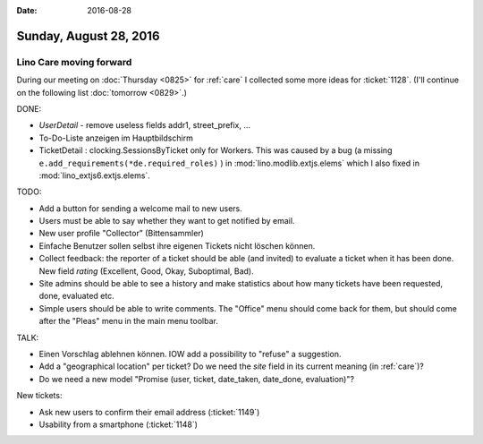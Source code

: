 :date: 2016-08-28

=======================
Sunday, August 28, 2016
=======================

Lino Care moving forward
========================

During our meeting on :doc:`Thursday <0825>` for :ref:`care` I
collected some more ideas for :ticket:`1128`.
(I'll continue on the following list :doc:`tomorrow <0829>`.)

DONE:

- `UserDetail` - remove useless fields addr1, street_prefix, ...
- To-Do-Liste anzeigen im Hauptbildschirm
- TicketDetail : clocking.SessionsByTicket only for Workers. This was
  caused by a bug (a missing
  ``e.add_requirements(*de.required_roles)`` ) in
  :mod:`lino.modlib.extjs.elems` which I also fixed in
  :mod:`lino_extjs6.extjs.elems`.


TODO:

- Add a button for sending a welcome mail to new users.

- Users must be able to say whether they want to get notified by email.

- New user profile "Collector" (Bittensammler)

- Einfache Benutzer sollen selbst ihre eigenen Tickets nicht löschen
  können.

- Collect feedback: the reporter of a ticket should be able (and
  invited) to evaluate a ticket when it has been done. New field
  `rating` (Excellent, Good, Okay, Suboptimal, Bad).

- Site admins should be able to see a history and make statistics
  about how many tickets have been requested, done, evaluated etc.

- Simple users should be able to write comments.  The "Office" menu
  should come back for them, but should come after the "Pleas" menu in
  the main menu toolbar.

TALK:
  
- Einen Vorschlag ablehnen können. IOW add a possibility to "refuse" a
  suggestion.
- Add a "geographical location" per ticket? Do we need the `site`
  field in its current meaning (in :ref:`care`)?
- Do we need a new model "Promise (user, ticket, date_taken,
  date_done, evaluation)"?


New tickets:

- Ask new users to confirm their email address (:ticket:`1149`)
- Usability from a smartphone  (:ticket:`1148`)
  


